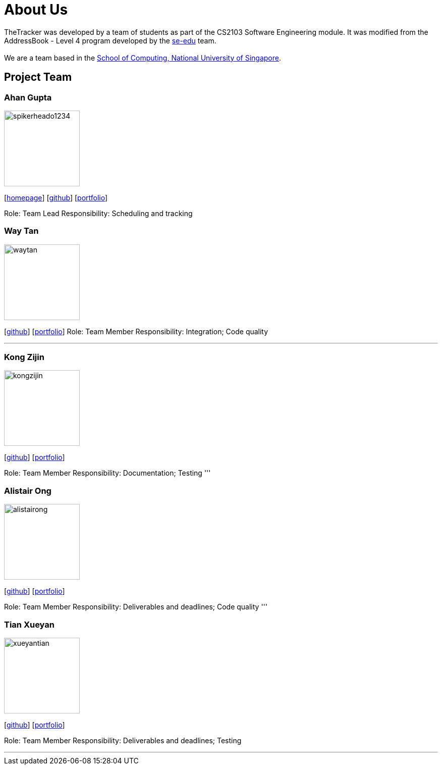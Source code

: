 = About Us
:site-section: AboutUs
:relfileprefix: team/
:imagesDir: images
:stylesDir: stylesheets

TheTracker was developed by a team of students as part of the CS2103 Software Engineering module.
It was modified from the AddressBook - Level 4 program developed by the https://se-edu.github.io/docs/Team.html[se-edu] team. +
{empty} +
We are a team based in the http://www.comp.nus.edu.sg[School of Computing, National University of Singapore].

== Project Team

=== Ahan Gupta
image::spikerheado1234.png[width="150", align="left"]
{empty}[http://www.ahangupta.com[homepage]] [https://github.com/spikerheado1234[github]] [<<spikerheado1234#, portfolio>>]

Role: Team Lead
Responsibility: Scheduling and tracking


=== Way Tan
image::waytan.png[width="150", align="left"]
{empty}[http://github.com/waytan[github]] [<<waytan#, portfolio>>]
Role: Team Member
Responsibility: Integration; Code quality

'''

=== Kong Zijin
image::kongzijin.png[width="150", align="left"]
{empty}[http://github.com/KongZijin[github]] [<<KongZijin#, portfolio>>]

Role: Team Member
Responsibility: Documentation; Testing
'''

=== Alistair Ong
image::alistairong.png[width="150", align="left"]
{empty}[http://github.com/alistairong[github]] [<<alistairong#, portfolio>>]

Role: Team Member
Responsibility: Deliverables and deadlines; Code quality
'''

=== Tian Xueyan
image::xueyantian.png[width="150", align="left"]
{empty}[http://github.com/xueyantian[github]] [<<xueyantian#, portfolio>>]

Role: Team Member
Responsibility: Deliverables and deadlines; Testing

'''
